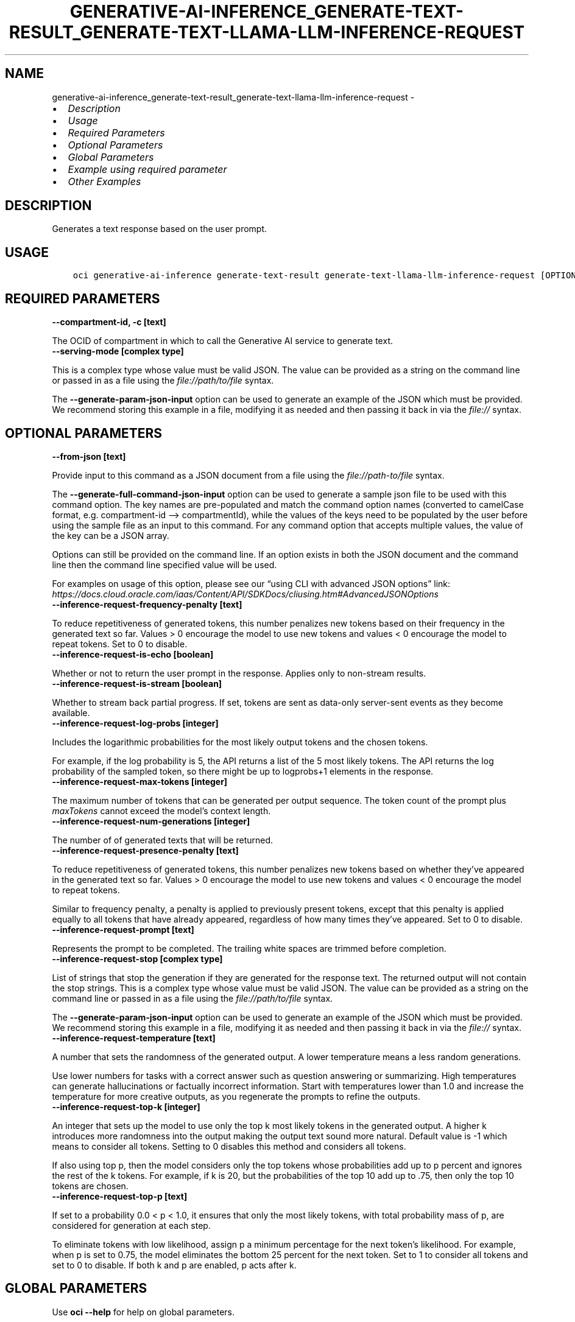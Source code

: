.\" Man page generated from reStructuredText.
.
.TH "GENERATIVE-AI-INFERENCE_GENERATE-TEXT-RESULT_GENERATE-TEXT-LLAMA-LLM-INFERENCE-REQUEST" "1" "Aug 12, 2024" "3.45.2" "OCI CLI Command Reference"
.SH NAME
generative-ai-inference_generate-text-result_generate-text-llama-llm-inference-request \- 
.
.nr rst2man-indent-level 0
.
.de1 rstReportMargin
\\$1 \\n[an-margin]
level \\n[rst2man-indent-level]
level margin: \\n[rst2man-indent\\n[rst2man-indent-level]]
-
\\n[rst2man-indent0]
\\n[rst2man-indent1]
\\n[rst2man-indent2]
..
.de1 INDENT
.\" .rstReportMargin pre:
. RS \\$1
. nr rst2man-indent\\n[rst2man-indent-level] \\n[an-margin]
. nr rst2man-indent-level +1
.\" .rstReportMargin post:
..
.de UNINDENT
. RE
.\" indent \\n[an-margin]
.\" old: \\n[rst2man-indent\\n[rst2man-indent-level]]
.nr rst2man-indent-level -1
.\" new: \\n[rst2man-indent\\n[rst2man-indent-level]]
.in \\n[rst2man-indent\\n[rst2man-indent-level]]u
..
.INDENT 0.0
.IP \(bu 2
\fI\%Description\fP
.IP \(bu 2
\fI\%Usage\fP
.IP \(bu 2
\fI\%Required Parameters\fP
.IP \(bu 2
\fI\%Optional Parameters\fP
.IP \(bu 2
\fI\%Global Parameters\fP
.IP \(bu 2
\fI\%Example using required parameter\fP
.IP \(bu 2
\fI\%Other Examples\fP
.UNINDENT
.SH DESCRIPTION
.sp
Generates a text response based on the user prompt.
.SH USAGE
.INDENT 0.0
.INDENT 3.5
.sp
.nf
.ft C
oci generative\-ai\-inference generate\-text\-result generate\-text\-llama\-llm\-inference\-request [OPTIONS]
.ft P
.fi
.UNINDENT
.UNINDENT
.SH REQUIRED PARAMETERS
.INDENT 0.0
.TP
.B \-\-compartment\-id, \-c [text]
.UNINDENT
.sp
The OCID of compartment in which to call the Generative AI service to generate text.
.INDENT 0.0
.TP
.B \-\-serving\-mode [complex type]
.UNINDENT
.sp
This is a complex type whose value must be valid JSON. The value can be provided as a string on the command line or passed in as a file using
the \fI\%file://path/to/file\fP syntax.
.sp
The \fB\-\-generate\-param\-json\-input\fP option can be used to generate an example of the JSON which must be provided. We recommend storing this example
in a file, modifying it as needed and then passing it back in via the \fI\%file://\fP syntax.
.SH OPTIONAL PARAMETERS
.INDENT 0.0
.TP
.B \-\-from\-json [text]
.UNINDENT
.sp
Provide input to this command as a JSON document from a file using the \fI\%file://path\-to/file\fP syntax.
.sp
The \fB\-\-generate\-full\-command\-json\-input\fP option can be used to generate a sample json file to be used with this command option. The key names are pre\-populated and match the command option names (converted to camelCase format, e.g. compartment\-id –> compartmentId), while the values of the keys need to be populated by the user before using the sample file as an input to this command. For any command option that accepts multiple values, the value of the key can be a JSON array.
.sp
Options can still be provided on the command line. If an option exists in both the JSON document and the command line then the command line specified value will be used.
.sp
For examples on usage of this option, please see our “using CLI with advanced JSON options” link: \fI\%https://docs.cloud.oracle.com/iaas/Content/API/SDKDocs/cliusing.htm#AdvancedJSONOptions\fP
.INDENT 0.0
.TP
.B \-\-inference\-request\-frequency\-penalty [text]
.UNINDENT
.sp
To reduce repetitiveness of generated tokens, this number penalizes new tokens based on their frequency in the generated text so far. Values > 0 encourage the model to use new tokens and values < 0 encourage the model to repeat tokens. Set to 0 to disable.
.INDENT 0.0
.TP
.B \-\-inference\-request\-is\-echo [boolean]
.UNINDENT
.sp
Whether or not to return the user prompt in the response. Applies only to non\-stream results.
.INDENT 0.0
.TP
.B \-\-inference\-request\-is\-stream [boolean]
.UNINDENT
.sp
Whether to stream back partial progress. If set, tokens are sent as data\-only server\-sent events as they become available.
.INDENT 0.0
.TP
.B \-\-inference\-request\-log\-probs [integer]
.UNINDENT
.sp
Includes the logarithmic probabilities for the most likely output tokens and the chosen tokens.
.sp
For example, if the log probability is 5, the API returns a list of the 5 most likely tokens. The API returns the log probability of the sampled token, so there might be up to logprobs+1 elements in the response.
.INDENT 0.0
.TP
.B \-\-inference\-request\-max\-tokens [integer]
.UNINDENT
.sp
The maximum number of tokens that can be generated per output sequence. The token count of the prompt plus \fImaxTokens\fP cannot exceed the model’s context length.
.INDENT 0.0
.TP
.B \-\-inference\-request\-num\-generations [integer]
.UNINDENT
.sp
The number of of generated texts that will be returned.
.INDENT 0.0
.TP
.B \-\-inference\-request\-presence\-penalty [text]
.UNINDENT
.sp
To reduce repetitiveness of generated tokens, this number penalizes new tokens based on whether they’ve appeared in the generated text so far. Values > 0 encourage the model to use new tokens and values < 0 encourage the model to repeat tokens.
.sp
Similar to frequency penalty, a penalty is applied to previously present tokens, except that this penalty is applied equally to all tokens that have already appeared, regardless of how many times they’ve appeared. Set to 0 to disable.
.INDENT 0.0
.TP
.B \-\-inference\-request\-prompt [text]
.UNINDENT
.sp
Represents the prompt to be completed. The trailing white spaces are trimmed before completion.
.INDENT 0.0
.TP
.B \-\-inference\-request\-stop [complex type]
.UNINDENT
.sp
List of strings that stop the generation if they are generated for the response text. The returned output will not contain the stop strings.
This is a complex type whose value must be valid JSON. The value can be provided as a string on the command line or passed in as a file using
the \fI\%file://path/to/file\fP syntax.
.sp
The \fB\-\-generate\-param\-json\-input\fP option can be used to generate an example of the JSON which must be provided. We recommend storing this example
in a file, modifying it as needed and then passing it back in via the \fI\%file://\fP syntax.
.INDENT 0.0
.TP
.B \-\-inference\-request\-temperature [text]
.UNINDENT
.sp
A number that sets the randomness of the generated output. A lower temperature means a less random generations.
.sp
Use lower numbers for tasks with a correct answer such as question answering or summarizing. High temperatures can generate hallucinations or factually incorrect information. Start with temperatures lower than 1.0 and increase the temperature for more creative outputs, as you regenerate the prompts to refine the outputs.
.INDENT 0.0
.TP
.B \-\-inference\-request\-top\-k [integer]
.UNINDENT
.sp
An integer that sets up the model to use only the top k most likely tokens in the generated output. A higher k introduces more randomness into the output making the output text sound more natural. Default value is \-1 which means to consider all tokens. Setting to 0 disables this method and considers all tokens.
.sp
If also using top p, then the model considers only the top tokens whose probabilities add up to p percent and ignores the rest of the k tokens. For example, if k is 20, but the probabilities of the top 10 add up to .75, then only the top 10 tokens are chosen.
.INDENT 0.0
.TP
.B \-\-inference\-request\-top\-p [text]
.UNINDENT
.sp
If set to a probability 0.0 < p < 1.0, it ensures that only the most likely tokens, with total probability mass of p, are considered for generation at each step.
.sp
To eliminate tokens with low likelihood, assign p a minimum percentage for the next token’s likelihood. For example, when p is set to 0.75, the model eliminates the bottom 25 percent for the next token. Set to 1 to consider all tokens and set to 0 to disable. If both k and p are enabled, p acts after k.
.SH GLOBAL PARAMETERS
.sp
Use \fBoci \-\-help\fP for help on global parameters.
.sp
\fB\-\-auth\-purpose\fP, \fB\-\-auth\fP, \fB\-\-cert\-bundle\fP, \fB\-\-cli\-auto\-prompt\fP, \fB\-\-cli\-rc\-file\fP, \fB\-\-config\-file\fP, \fB\-\-connection\-timeout\fP, \fB\-\-debug\fP, \fB\-\-defaults\-file\fP, \fB\-\-endpoint\fP, \fB\-\-generate\-full\-command\-json\-input\fP, \fB\-\-generate\-param\-json\-input\fP, \fB\-\-help\fP, \fB\-\-latest\-version\fP, \fB\-\-max\-retries\fP, \fB\-\-no\-retry\fP, \fB\-\-opc\-client\-request\-id\fP, \fB\-\-opc\-request\-id\fP, \fB\-\-output\fP, \fB\-\-profile\fP, \fB\-\-proxy\fP, \fB\-\-query\fP, \fB\-\-raw\-output\fP, \fB\-\-read\-timeout\fP, \fB\-\-realm\-specific\-endpoint\fP, \fB\-\-region\fP, \fB\-\-release\-info\fP, \fB\-\-request\-id\fP, \fB\-\-version\fP, \fB\-?\fP, \fB\-d\fP, \fB\-h\fP, \fB\-i\fP, \fB\-v\fP
.SH EXAMPLE USING REQUIRED PARAMETER
.sp
Copy and paste the following example into a JSON file, replacing the example parameters with your own.
.INDENT 0.0
.INDENT 3.5
.sp
.nf
.ft C
    oci generative\-ai\-inference generate\-text\-result generate\-text\-llama\-llm\-inference\-request \-\-generate\-param\-json\-input serving\-mode > serving\-mode.json
.ft P
.fi
.UNINDENT
.UNINDENT
.sp
Copy the following CLI commands into a file named example.sh. Run the command by typing “bash example.sh” and replacing the example parameters with your own.
.sp
Please note this sample will only work in the POSIX\-compliant bash\-like shell. You need to set up \fI\%the OCI configuration\fP <\fBhttps://docs.oracle.com/en-us/iaas/Content/API/SDKDocs/cliinstall.htm#configfile\fP> and \fI\%appropriate security policies\fP <\fBhttps://docs.oracle.com/en-us/iaas/Content/Identity/Concepts/policygetstarted.htm\fP> before trying the examples.
.INDENT 0.0
.INDENT 3.5
.sp
.nf
.ft C
    export compartment_id=<substitute\-value\-of\-compartment_id> # https://docs.cloud.oracle.com/en\-us/iaas/tools/oci\-cli/latest/oci_cli_docs/cmdref/generative\-ai\-inference/generate\-text\-result/generate\-text\-llama\-llm\-inference\-request.html#cmdoption\-compartment\-id

    oci generative\-ai\-inference generate\-text\-result generate\-text\-llama\-llm\-inference\-request \-\-compartment\-id $compartment_id \-\-serving\-mode file://serving\-mode.json
.ft P
.fi
.UNINDENT
.UNINDENT
.SH OTHER EXAMPLES
.SS Description
.sp
Send an inference request to Llama model for text generation
.SS Command
.INDENT 0.0
.INDENT 3.5
.sp
.nf
.ft C
 oci generative\-ai\-inference generate\-text\-result generate\-text\-llama\-llm\-inference\-request \-\-compartment\-id $COMPARTMENT_ID \-\-serving\-mode "{\e"servingType\e": \e"ON_DEMAND\e", \e"modelId\e": \e"$SERVING_MODEL_ID\e"}" \-\-inference\-request\-prompt "Tell me one fact about Oracle" \-\-read\-timeout 240 \-\-region $REGION
.ft P
.fi
.UNINDENT
.UNINDENT
.SS Output
.INDENT 0.0
.INDENT 3.5
.sp
.nf
.ft C
{
 "data": {
      "inference\-response": {
           "choices": [
                {
                     "finish\-reason": "length",
                     "index": 0,
                     "logprobs": null,
                     "text": " that I might not know.\en\enAnswer: Oracle has a hidden secret database within its own database management system, known as the \e"Oracle Database Vault\e". This secret database is used to store sensitive information such as encryption keys and access control lists"
                }
           ],
           "created": "2024\-01\-22T21:36:29.322000+00:00",
           "runtime\-type": "LLAMA"
      },
      "model\-id": "meta.llama\-2\-70b\-chat",
      "model\-version": "1.0"
 }
}
.ft P
.fi
.UNINDENT
.UNINDENT
.SH AUTHOR
Oracle
.SH COPYRIGHT
2016, 2024, Oracle
.\" Generated by docutils manpage writer.
.
